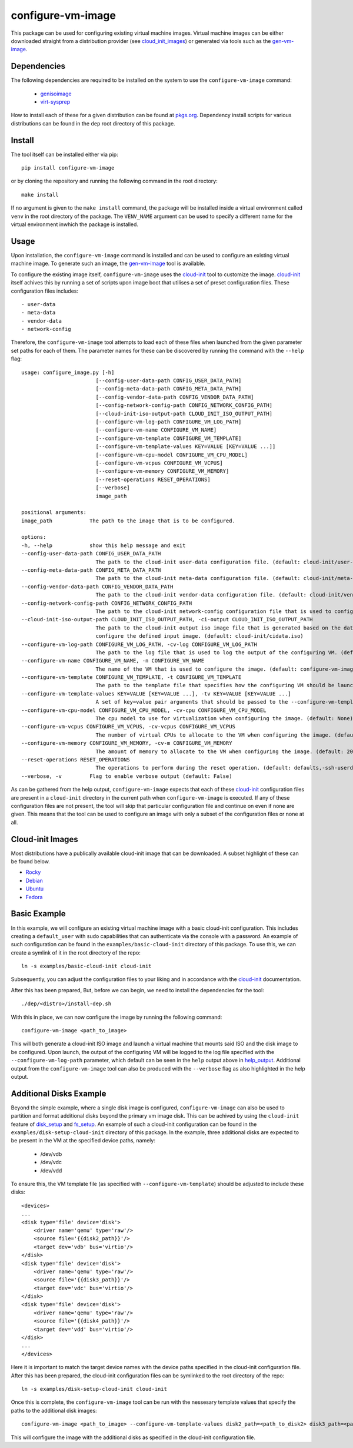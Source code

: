 ==================
configure-vm-image
==================

This package can be used for configuring existing virtual machine images.
Virtual machine images can be either downloaded straight from a distribution provider (see cloud_init_images_) or generated via tools such as the `gen-vm-image <https://github.com/ucphhpc/gen-vm-image>`_.

------------
Dependencies
------------

The following dependencies are required to be installed on the system to use the ``configure-vm-image`` command:

    - `genisoimage <https://linux.die.net/man/1/genisoimage>`_
    - `virt-sysprep <https://linux.die.net/man/1/virt-sysprep>`_

How to install each of these for a given distribution can be found at `pkgs.org <https://pkgs.org/>`_.
Dependency install scripts for various distributions can be found in the ``dep`` root directory of this package.

-------
Install
-------

The tool itself can be installed either via pip::

    pip install configure-vm-image

or by cloning the repository and running the following command in the root directory::

    make install

If no argument is given to the ``make install`` command, the package will be installed inside a virtual environment called ``venv`` in the root directory of the package.
The ``VENV_NAME`` argument can be used to specify a different name for the virtual environment inwhich the package is installed.

-----
Usage
-----

Upon installation, the ``configure-vm-image`` command is installed and can be used to configure an existing virtual machine image.
To generate such an image, the `gen-vm-image <https://github.com/ucphhpc/gen-vm-image>`_ tool is available.

To configure the existing image itself, ``configure-vm-image`` uses the `cloud-init <https://cloudinit.readthedocs.io/en/latest/index.html>`_ tool to customize the image.
`cloud-init <https://cloudinit.readthedocs.io/en/latest/index.html>`_ itself achives this by running a set of scripts upon image boot that utilises a set of preset configuration files.
These configuration files includes::

    - user-data
    - meta-data
    - vendor-data
    - network-config

.. _help_output:

Therefore, the ``configure-vm-image`` tool attempts to load each of these files when launched from the given parameter set paths for each of them.
The parameter names for these can be discovered by running the command with the ``--help`` flag::

    usage: configure_image.py [-h]
                            [--config-user-data-path CONFIG_USER_DATA_PATH]
                            [--config-meta-data-path CONFIG_META_DATA_PATH]
                            [--config-vendor-data-path CONFIG_VENDOR_DATA_PATH]
                            [--config-network-config-path CONFIG_NETWORK_CONFIG_PATH]
                            [--cloud-init-iso-output-path CLOUD_INIT_ISO_OUTPUT_PATH]
                            [--configure-vm-log-path CONFIGURE_VM_LOG_PATH]
                            [--configure-vm-name CONFIGURE_VM_NAME]
                            [--configure-vm-template CONFIGURE_VM_TEMPLATE]
                            [--configure-vm-template-values KEY=VALUE [KEY=VALUE ...]]
                            [--configure-vm-cpu-model CONFIGURE_VM_CPU_MODEL]
                            [--configure-vm-vcpus CONFIGURE_VM_VCPUS]
                            [--configure-vm-memory CONFIGURE_VM_MEMORY]
                            [--reset-operations RESET_OPERATIONS]
                            [--verbose]
                            image_path

    positional arguments:
    image_path            The path to the image that is to be configured.

    options:
    -h, --help            show this help message and exit
    --config-user-data-path CONFIG_USER_DATA_PATH
                            The path to the cloud-init user-data configuration file. (default: cloud-init/user-data)
    --config-meta-data-path CONFIG_META_DATA_PATH
                            The path to the cloud-init meta-data configuration file. (default: cloud-init/meta-data)
    --config-vendor-data-path CONFIG_VENDOR_DATA_PATH
                            The path to the cloud-init vendor-data configuration file. (default: cloud-init/vendor-data)
    --config-network-config-path CONFIG_NETWORK_CONFIG_PATH
                            The path to the cloud-init network-config configuration file that is used to configure the network settings of the image. (default: cloud-init/network-config)
    --cloud-init-iso-output-path CLOUD_INIT_ISO_OUTPUT_PATH, -ci-output CLOUD_INIT_ISO_OUTPUT_PATH
                            The path to the cloud-init output iso image file that is generated based on the data defined in the user-data, meta-data, vendor-data, and network-config files. This seed iso file is then subsequently used to
                            configure the defined input image. (default: cloud-init/cidata.iso)
    --configure-vm-log-path CONFIGURE_VM_LOG_PATH, -cv-log CONFIGURE_VM_LOG_PATH
                            The path to the log file that is used to log the output of the configuring VM. (default: tmp/configure-vm.log)
    --configure-vm-name CONFIGURE_VM_NAME, -n CONFIGURE_VM_NAME
                            The name of the VM that is used to configure the image. (default: configure-vm-image)
    --configure-vm-template CONFIGURE_VM_TEMPLATE, -t CONFIGURE_VM_TEMPLATE
                            The path to the template file that specifies how the configuring VM should be launched. (default: None)
    --configure-vm-template-values KEY=VALUE [KEY=VALUE ...], -tv KEY=VALUE [KEY=VALUE ...]
                            A set of key=value pair arguments that should be passed to the --configure-vm-template. If a value contains spaces, you should define it with quotes. (default: [])
    --configure-vm-cpu-model CONFIGURE_VM_CPU_MODEL, -cv-cpu CONFIGURE_VM_CPU_MODEL
                            The cpu model to use for virtualization when configuring the image. (default: None)
    --configure-vm-vcpus CONFIGURE_VM_VCPUS, -cv-vcpus CONFIGURE_VM_VCPUS
                            The number of virtual CPUs to allocate to the VM when configuring the image. (default: 1)
    --configure-vm-memory CONFIGURE_VM_MEMORY, -cv-m CONFIGURE_VM_MEMORY
                            The amount of memory to allocate to the VM when configuring the image. (default: 2048MiB)
    --reset-operations RESET_OPERATIONS
                            The operations to perform during the reset operation. (default: defaults,-ssh-userdir)
    --verbose, -v         Flag to enable verbose output (default: False)

As can be gathered from the help output, ``configure-vm-image`` expects that each of these `cloud-init <https://cloudinit.readthedocs.io/en/latest/index.html>`_ configuration files are present in a ``cloud-init`` directory in the current path when ``configure-vm-image`` is executed.
If any of these configuration files are not present, the tool will skip that particular configuration file and continue on even if none are given.
This means that the tool can be used to configure an image with only a subset of the configuration files or none at all.

.. _cloud_init_images:

-----------------
Cloud-init Images
-----------------

Most distributions have a publically available cloud-init image that can be downloaded. A subset highlight of these can be found below.

- `Rocky <https://download.rockylinux.org/pub/rocky/>`_
- `Debian <https://cloud.debian.org/images/cloud/>`_
- `Ubuntu <https://cloud-images.ubuntu.com/>`_
- `Fedora <https://mirrors.dotsrc.org/fedora-enchilada/linux/releases/39/Cloud/>`_

-------------
Basic Example
-------------

In this example, we will configure an existing virtual machine image with a basic cloud-init configuration.
This includes creating a ``default_user`` with sudo capabilities that can authenticate via the console with a password.
An example of such configuration can be found in the ``examples/basic-cloud-init`` directory of this package.
To use this, we can create a symlink of it in the root directory of the repo::

    ln -s examples/basic-cloud-init cloud-init

Subsequently, you can adjust the configuration files to your liking and in accordance with the `cloud-init <https://cloudinit.readthedocs.io/en/latest/index.html>`_ documentation.

After this has been prepared, 
But, before we can begin, we need to install the dependencies for the tool::
    
    ./dep/<distro>/install-dep.sh

With this in place, we can now configure the image by running the following command::

    configure-vm-image <path_to_image>

This will both generate a cloud-init ISO image and launch a virtual machine that mounts said ISO and the disk image to be configured.
Upon launch, the output of the configuring VM will be logged to the log file specified with the ``--configure-vm-log-path`` parameter,
which default can be seen in the ``help`` output above in help_output_. Additional output from the ``configure-vm-image`` tool can also be produced with the ``--verbose`` flag
as also highlighted in the help output.


------------------------
Additional Disks Example
------------------------

Beyond the simple example, where a single disk image is configured, ``configure-vm-image`` can also be used to partition and format additional disks beyond the primary vm image disk.
This can be achived by using the ``cloud-init`` feature of `disk_setup <https://cloudinit.readthedocs.io/en/latest/reference/modules.html#disk-setup>`_ and `fs_setup <https://cloudinit.readthedocs.io/en/latest/reference/modules.html#disk-setup>`_.
An example of such a cloud-init configuration can be found in the ``examples/disk-setup-cloud-init`` directory of this package.
In the example, three additional disks are expected to be present in the VM at the specified device paths, namely:

    - /dev/vdb
    - /dev/vdc
    - /dev/vdd

To ensure this, the VM template file (as specified with ``--configure-vm-template``) should be adjusted to include these disks::

    <devices>
    ...
    <disk type='file' device='disk'>
        <driver name='qemu' type='raw'/>
        <source file='{{disk2_path}}'/>
        <target dev='vdb' bus='virtio'/>
    </disk>
    <disk type='file' device='disk'>
        <driver name='qemu' type='raw'/>
        <source file='{{disk3_path}}'/>
        <target dev='vdc' bus='virtio'/>
    </disk>
    <disk type='file' device='disk'>
        <driver name='qemu' type='raw'/>
        <source file='{{disk4_path}}'/>
        <target dev='vdd' bus='virtio'/>
    </disk>
    ...
    </devices>

Here it is important to match the target device names with the device paths specified in the cloud-init configuration file.
After this has been prepared, the cloud-init configuration files can be symlinked to the root directory of the repo::

    ln -s examples/disk-setup-cloud-init cloud-init

Once this is complete, the ``configure-vm-image`` tool can be run with the nessesary template values that specify the paths to the additional disk images::

    configure-vm-image <path_to_image> --configure-vm-template-values disk2_path=<path_to_disk2> disk3_path=<path_to_disk3> disk4_path=<path_to_disk4>

This will configure the image with the additional disks as specified in the cloud-init configuration file.
